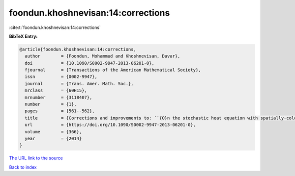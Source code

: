 foondun.khoshnevisan:14:corrections
===================================

:cite:t:`foondun.khoshnevisan:14:corrections`

**BibTeX Entry:**

.. code-block:: bibtex

   @article{foondun.khoshnevisan:14:corrections,
     author        = {Foondun, Mohammud and Khoshnevisan, Davar},
     doi           = {10.1090/S0002-9947-2013-06201-0},
     fjournal      = {Transactions of the American Mathematical Society},
     issn          = {0002-9947},
     journal       = {Trans. Amer. Math. Soc.},
     mrclass       = {60H15},
     mrnumber      = {3118407},
     number        = {1},
     pages         = {561--562},
     title         = {Corrections and improvements to: ``{O}n the stochastic heat equation with spatially-colored random forcing'' [MR2984063]},
     url           = {https://doi.org/10.1090/S0002-9947-2013-06201-0},
     volume        = {366},
     year          = {2014}
   }
`The URL link to the source <https://doi.org/10.1090/S0002-9947-2013-06201-0>`_


`Back to index <../By-Cite-Keys.html>`_
